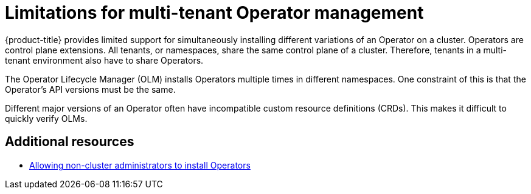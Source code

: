 [id="olm-operatorgroups-limitations"]
= Limitations for multi-tenant Operator management

{product-title} provides limited support for simultaneously installing different variations of an Operator on a cluster. Operators are control plane extensions. All tenants, or namespaces, share the same control plane of a cluster. Therefore, tenants in a multi-tenant environment also have to share Operators.

The Operator Lifecycle Manager (OLM) installs Operators multiple times in different namespaces. One constraint of this is that the Operator’s API versions must be the same.

Different major versions of an Operator often have incompatible custom resource definitions (CRDs). This makes it difficult to quickly verify OLMs.

[role="_additional-resources"]
== Additional resources
* xref:../../../operators/admin/olm-creating-policy.adoc#olm-creating-policy[Allowing non-cluster administrators to install Operators]
